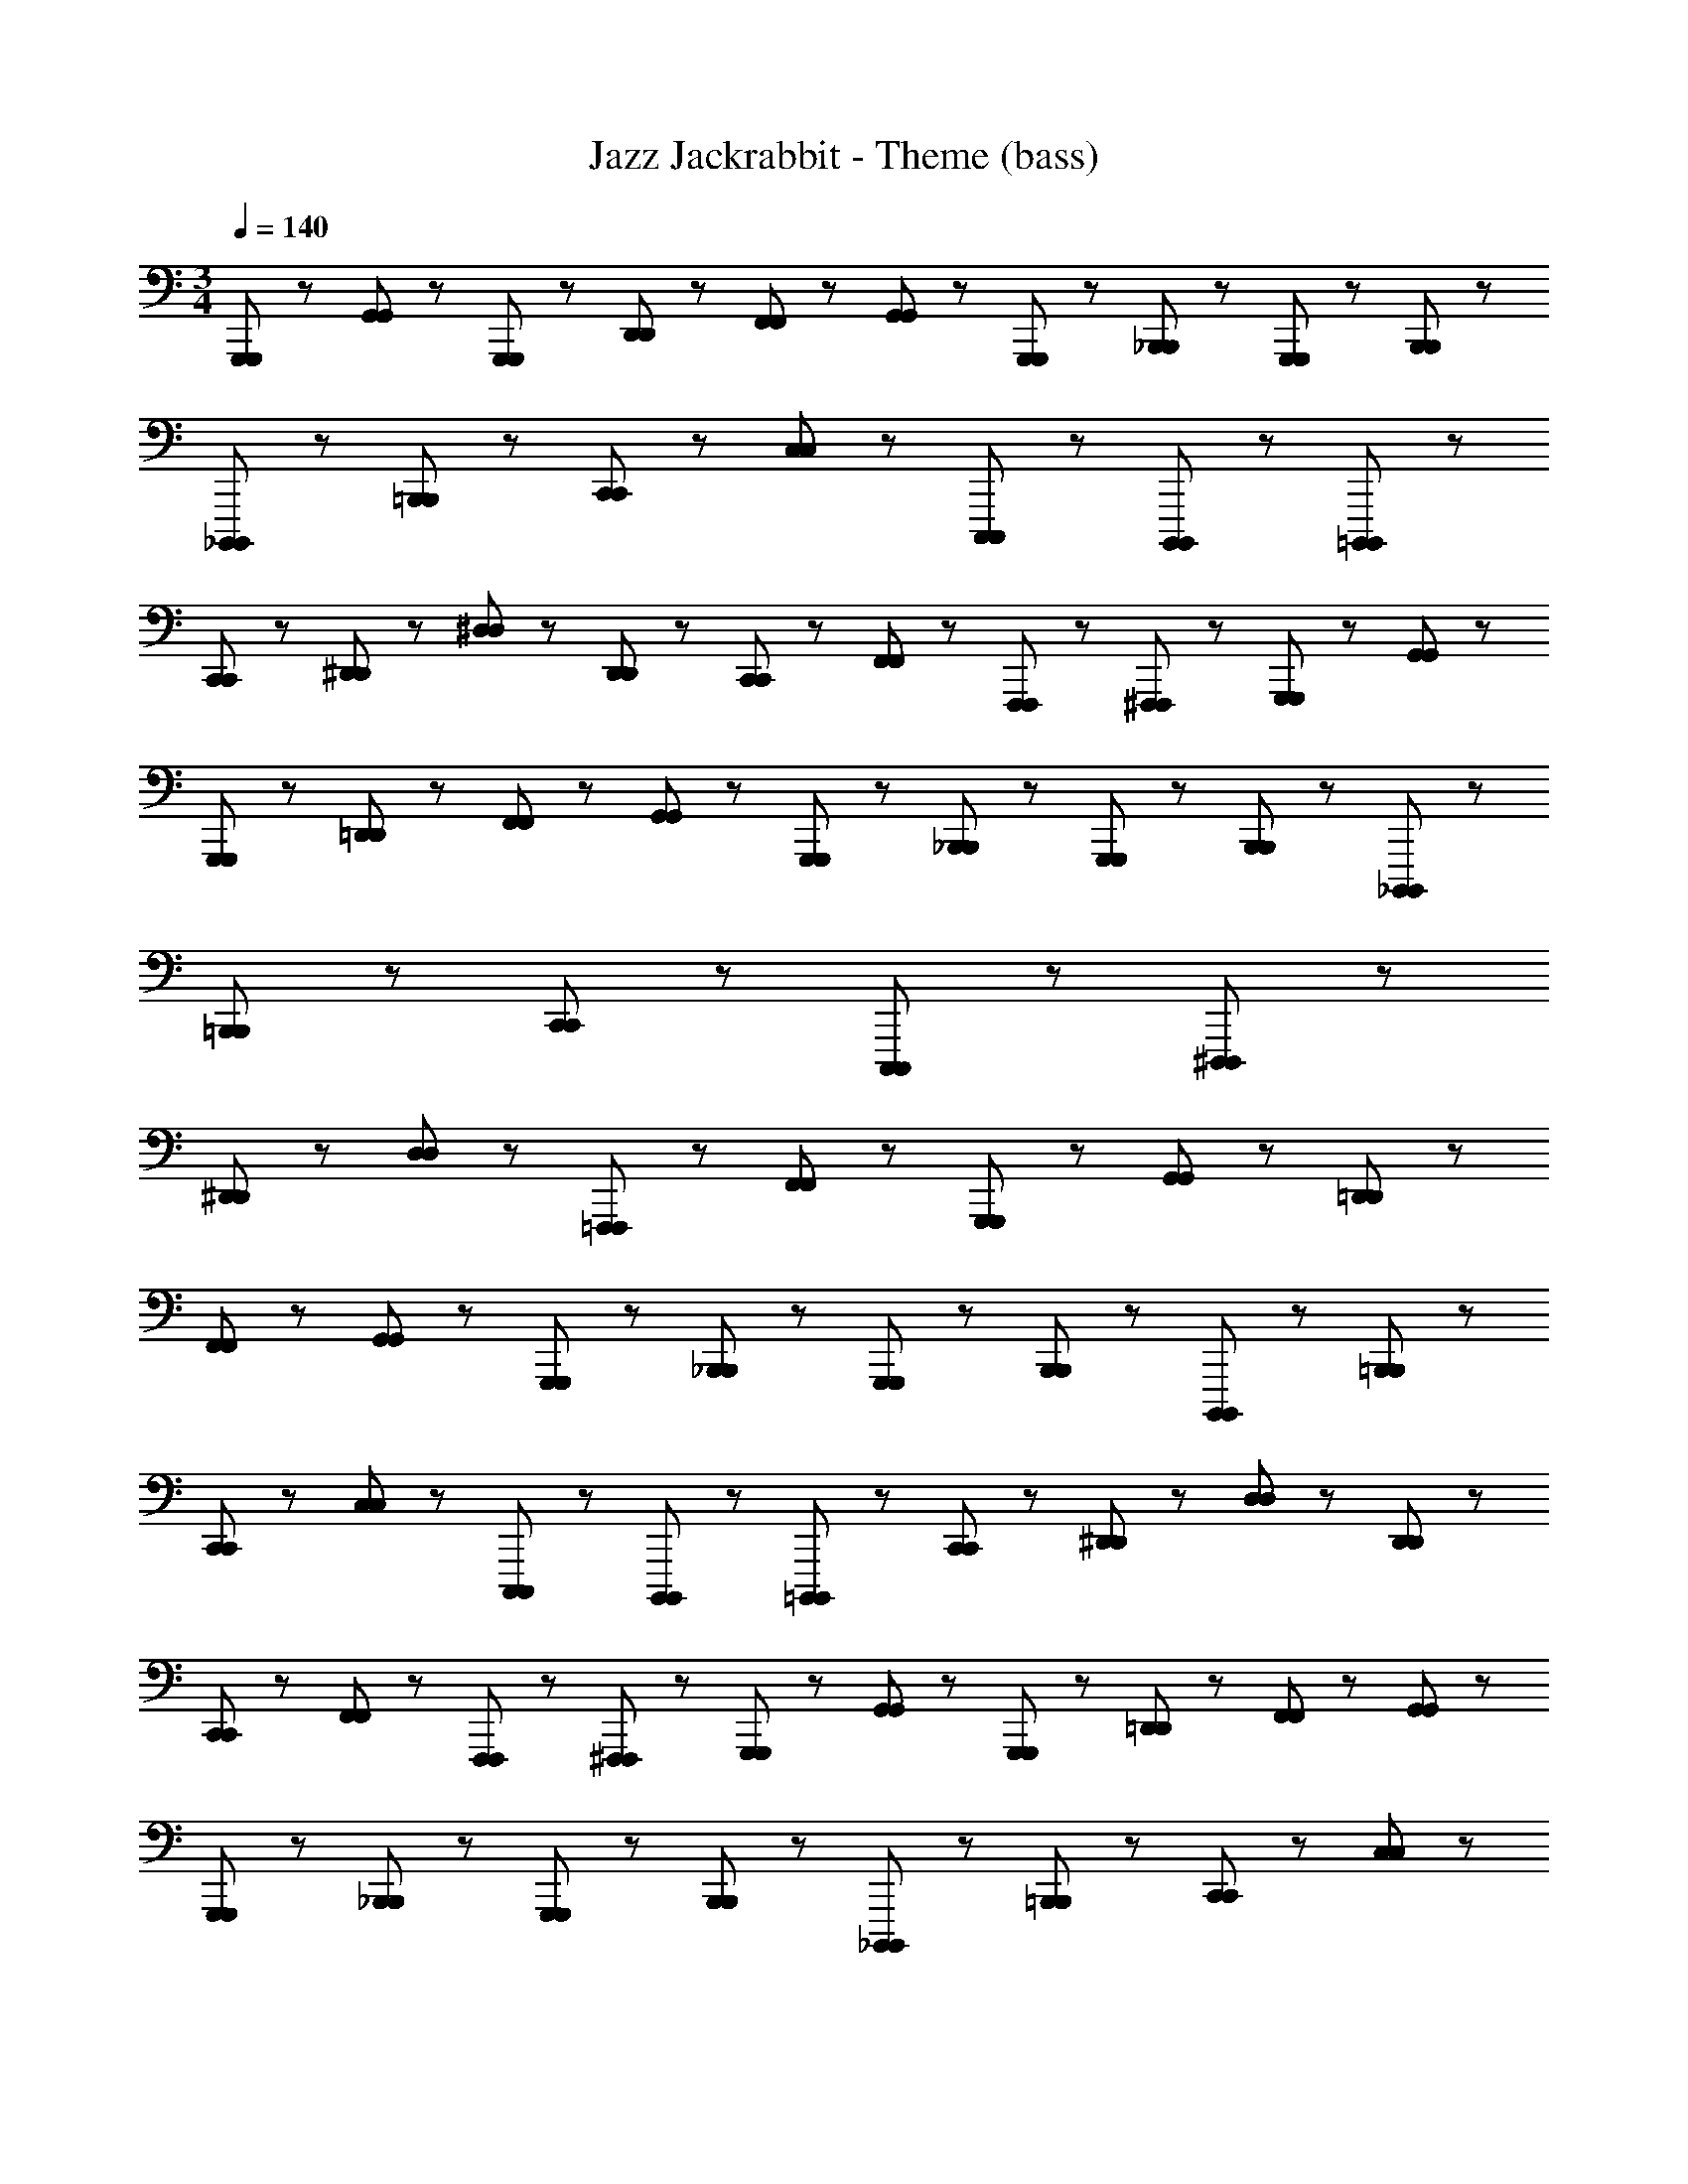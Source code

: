 X: 1
T: Jazz Jackrabbit - Theme (bass)
Z: ABC Generated by Starbound Composer
L: 1/8
M: 3/4
Q: 1/4=140
K: C
[G,,,47/48G,,,47/48] z/48 [G,,23/48G,,23/48] z/48 [G,,,47/48G,,,47/48] z/48 [D,,23/48D,,23/48] z/48 [F,,47/48F,,47/48] z/48 [G,,71/48G,,71/48] z/48 [G,,,23/48G,,,23/48] z/48 [_B,,,47/48B,,,47/48] z/48 [G,,,23/48G,,,23/48] z/48 [B,,,71/48B,,,71/48] z/48 
[_B,,,,71/48B,,,,71/48] z/48 [=B,,,71/48B,,,71/48] z/48 [C,,47/48C,,47/48] z/48 [C,23/48C,23/48] z/48 [C,,,71/48C,,,71/48] z/48 [B,,,,71/48B,,,,71/48] z/48 [=B,,,,47/48B,,,,47/48] z/48 
[C,,23/48C,,23/48] z/48 [^D,,47/48D,,47/48] z/48 [^D,23/48D,23/48] z/48 [D,,47/48D,,47/48] z/48 [C,,23/48C,,23/48] z/48 [F,,47/48F,,47/48] z/48 [F,,,23/48F,,,23/48] z49/48 [^F,,,23/48F,,,23/48] z/48 [G,,,47/48G,,,47/48] z/48 [G,,23/48G,,23/48] z/48 
[G,,,47/48G,,,47/48] z/48 [=D,,23/48D,,23/48] z/48 [F,,47/48F,,47/48] z/48 [G,,71/48G,,71/48] z/48 [G,,,23/48G,,,23/48] z/48 [_B,,,47/48B,,,47/48] z/48 [G,,,23/48G,,,23/48] z/48 [B,,,71/48B,,,71/48] z/48 [_B,,,,71/48B,,,,71/48] z/48 
[=B,,,71/48B,,,71/48] z/48 [C,,47/48C,,47/48] z/48 [C,,,95/48C,,,95/48] z145/48 [^D,,,47/48D,,,47/48] z/48 
[^D,,23/48D,,23/48] z49/48 [D,23/48D,23/48] z/48 [=F,,,47/48F,,,47/48] z/48 [F,,23/48F,,23/48] z73/48 [G,,,71/48G,,,71/48] z/48 [G,,47/48G,,47/48] z/48 [=D,,23/48D,,23/48] z/48 
[F,,47/48F,,47/48] z/48 [G,,71/48G,,71/48] z/48 [G,,,23/48G,,,23/48] z/48 [_B,,,47/48B,,,47/48] z/48 [G,,,23/48G,,,23/48] z/48 [B,,,71/48B,,,71/48] z/48 [B,,,,71/48B,,,,71/48] z/48 [=B,,,71/48B,,,71/48] z/48 
[C,,47/48C,,47/48] z/48 [C,23/48C,23/48] z/48 [C,,,71/48C,,,71/48] z/48 [B,,,,71/48B,,,,71/48] z/48 [=B,,,,47/48B,,,,47/48] z/48 [C,,23/48C,,23/48] z/48 [^D,,47/48D,,47/48] z/48 [D,23/48D,23/48] z/48 [D,,47/48D,,47/48] z/48 
[C,,23/48C,,23/48] z/48 [F,,47/48F,,47/48] z/48 [F,,,23/48F,,,23/48] z49/48 [^F,,,23/48F,,,23/48] z/48 [G,,,47/48G,,,47/48] z/48 [G,,23/48G,,23/48] z/48 [G,,,47/48G,,,47/48] z/48 [=D,,23/48D,,23/48] z/48 [F,,47/48F,,47/48] z/48 [G,,71/48G,,71/48] z/48 
[G,,,23/48G,,,23/48] z/48 [_B,,,47/48B,,,47/48] z/48 [G,,,23/48G,,,23/48] z/48 [B,,,71/48B,,,71/48] z/48 [_B,,,,71/48B,,,,71/48] z/48 [=B,,,71/48B,,,71/48] z/48 [C,,47/48C,,47/48] z/48 [C,23/48C,23/48] z/48 
[C,,,71/48C,,,71/48] z/48 [B,,,,71/48B,,,,71/48] z/48 [=B,,,,47/48B,,,,47/48] z/48 [C,,23/48C,,23/48] z/48 [^D,,47/48D,,47/48] z/48 [D,23/48D,23/48] z/48 [D,,47/48D,,47/48] z/48 [C,,23/48C,,23/48] z/48 [F,,47/48F,,47/48] z/48 
[=F,,,23/48F,,,23/48] z49/48 [^F,,,23/48F,,,23/48] z/48 [G,,,47/48G,,,47/48] z/48 [G,,23/48G,,23/48] z/48 [G,,,47/48G,,,47/48] z/48 [=D,,23/48D,,23/48] z/48 [F,,47/48F,,47/48] z/48 [G,,71/48G,,71/48] z/48 [G,,,23/48G,,,23/48] z/48 
[_B,,,47/48B,,,47/48] z/48 [G,,,23/48G,,,23/48] z/48 [B,,,71/48B,,,71/48] z/48 [_B,,,,71/48B,,,,71/48] z/48 [=B,,,71/48B,,,71/48] z/48 [C,,47/48C,,47/48] z/48 [C,23/48C,23/48] z/48 [C,,,71/48C,,,71/48] z/48 
[B,,,,71/48B,,,,71/48] z/48 [=B,,,,47/48B,,,,47/48] z/48 [C,,23/48C,,23/48] z/48 [^D,,47/48D,,47/48] z/48 [D,23/48D,23/48] z/48 [D,,47/48D,,47/48] z/48 [C,,23/48C,,23/48] z/48 [F,,47/48F,,47/48] z/48 [=F,,,23/48F,,,23/48] z49/48 
[^F,,,23/48F,,,23/48] z/48 [G,,,47/48G,,,47/48] z/48 [G,,23/48G,,23/48] z/48 [G,,,47/48G,,,47/48] z/48 [=D,,23/48D,,23/48] z/48 [F,,47/48F,,47/48] z/48 [G,,71/48G,,71/48] z/48 [G,,,23/48G,,,23/48] z/48 [_B,,,47/48B,,,47/48] z/48 [G,,,23/48G,,,23/48] z/48 
[B,,,71/48B,,,71/48] z/48 [_B,,,,71/48B,,,,71/48] z/48 [=B,,,71/48B,,,71/48] z/48 [C,,47/48C,,47/48] z/48 [C,23/48C,23/48] z/48 [C,,,71/48C,,,71/48] z/48 [B,,,,71/48B,,,,71/48] z/48 
[=B,,,,47/48B,,,,47/48] z/48 [C,,23/48C,,23/48] z/48 [^D,,47/48D,,47/48] z/48 [D,23/48D,23/48] z/48 [D,,47/48D,,47/48] z/48 [C,,23/48C,,23/48] z/48 [F,,47/48F,,47/48] z/48 [=F,,,23/48F,,,23/48] z/48 [C,,47/48C,,47/48] z/48 [C,23/48C,23/48] z/48 [F,,,47/48F,,,47/48] z/48 
[F,,47/48F,,47/48] z25/48 [=D,,23/48D,,23/48] z/48 [^D,,47/48D,,47/48] z/48 [=D,,23/48D,,23/48] z/48 [C,,47/48C,,47/48] z/48 [_B,,,23/48B,,,23/48] z/48 [^G,,,47/48G,,,47/48] z/48 [C,,23/48C,,23/48] z/48 [B,,,71/48B,,,71/48] z/48 
[F,,,71/48F,,,71/48] z/48 [=G,,,71/48G,,,71/48] z/48 [^G,,,47/48G,,,47/48] z/48 [D,,,23/48D,,,23/48] z/48 [C,,47/48C,,47/48] z/48 [B,,,71/48B,,,71/48] z/48 [B,,,23/48B,,,23/48] z/48 [F,,,47/48F,,,47/48] z/48 
[=G,,,23/48G,,,23/48] z/48 [^G,,,47/48G,,,47/48] z/48 [G,,,23/48G,,,23/48] z/48 [D,,,47/48D,,,47/48] z/48 [G,,,23/48G,,,23/48] z/48 [B,,,47/48B,,,47/48] z/48 [B,,,23/48B,,,23/48] z/48 [C,,47/48C,,47/48] z/48 [B,,,23/48B,,,23/48] z/48 [F,,,47/48F,,,47/48] z/48 [F,,47/48F,,47/48] z25/48 
[D,,23/48D,,23/48] z/48 [^D,,47/48D,,47/48] z/48 [=D,,23/48D,,23/48] z/48 [C,,47/48C,,47/48] z/48 [B,,,23/48B,,,23/48] z/48 [G,,,47/48G,,,47/48] z/48 [C,,23/48C,,23/48] z/48 [B,,,71/48B,,,71/48] z/48 [F,,,71/48F,,,71/48] z/48 
[=G,,,71/48G,,,71/48] z/48 [^G,,,47/48G,,,47/48] z/48 [D,,,23/48D,,,23/48] z/48 [C,,47/48C,,47/48] z/48 [B,,,71/48B,,,71/48] z/48 [B,,,23/48B,,,23/48] z/48 [F,,,47/48F,,,47/48] z/48 [=G,,,23/48G,,,23/48] z/48 [^G,,,47/48G,,,47/48] z/48 
[G,,,23/48G,,,23/48] z/48 [D,,,47/48D,,,47/48] z/48 [G,,,23/48G,,,23/48] z/48 [B,,,47/48B,,,47/48] z/48 [B,,,23/48B,,,23/48] z/48 [C,,47/48C,,47/48] z/48 [B,,,23/48B,,,23/48] z/48 [=G,,,47/48G,,,47/48] z/48 [G,,23/48G,,23/48] z/48 [G,,,47/48G,,,47/48] z/48 [D,,23/48D,,23/48] z/48 
[F,,47/48F,,47/48] z/48 [G,,71/48G,,71/48] z/48 [G,,,23/48G,,,23/48] z/48 [B,,,47/48B,,,47/48] z/48 [G,,,23/48G,,,23/48] z/48 [B,,,71/48B,,,71/48] z/48 [_B,,,,71/48B,,,,71/48] z/48 [=B,,,71/48B,,,71/48] z/48 
[C,,47/48C,,47/48] z/48 [C,23/48C,23/48] z/48 [C,,,71/48C,,,71/48] z/48 [B,,,,71/48B,,,,71/48] z/48 [=B,,,,47/48B,,,,47/48] z/48 [C,,23/48C,,23/48] z/48 [^D,,47/48D,,47/48] z/48 [D,23/48D,23/48] z/48 [D,,47/48D,,47/48] z/48 
[C,,23/48C,,23/48] z/48 [F,,47/48F,,47/48] z/48 [F,,,23/48F,,,23/48] z49/48 [^F,,,23/48F,,,23/48] z/48 [G,,,71/48G,,,71/48] z/48 [G,,47/48G,,47/48] z/48 [=D,,23/48D,,23/48] z/48 [F,,47/48F,,47/48] z/48 [G,,71/48G,,71/48] z/48 
[G,,,23/48G,,,23/48] z/48 [_B,,,71/48B,,,71/48] z/48 [_B,,47/48B,,47/48] z/48 [A,,,23/48A,,,23/48] z/48 [=B,,,71/48B,,,71/48] z/48 [=B,,71/48B,,71/48] z/48 [C,,47/48C,,47/48] z/48 [C,23/48C,23/48] z/48 
[C,,,71/48C,,,71/48] z/48 [_B,,,,71/48B,,,,71/48] z/48 [=B,,,,47/48B,,,,47/48] z/48 [C,,23/48C,,23/48] z/48 [^D,,47/48D,,47/48] z/48 [D,23/48D,23/48] z/48 [D,,47/48D,,47/48] z/48 [C,,23/48C,,23/48] z/48 [F,,47/48F,,47/48] z/48 
[=F,,,23/48F,,,23/48] z49/48 [^F,,,23/48F,,,23/48] z/48 [G,,,95/48G,,,95/48] z2209/48 
[G,,,71/48G,,,71/48] z/48 [G,,47/48G,,47/48] z/48 [=D,,23/48D,,23/48] z/48 [F,,47/48F,,47/48] z/48 [G,,71/48G,,71/48] z/48 [G,,,23/48G,,,23/48] z/48 [_B,,,47/48B,,,47/48] z/48 [G,,,23/48G,,,23/48] z/48 [B,,,71/48B,,,71/48] z/48 
[_B,,,,71/48B,,,,71/48] z/48 [=B,,,71/48B,,,71/48] z/48 [C,,47/48C,,47/48] z/48 [C,23/48C,23/48] z/48 [C,,,71/48C,,,71/48] z/48 [B,,,,71/48B,,,,71/48] z/48 [=B,,,,47/48B,,,,47/48] z/48 
[C,,23/48C,,23/48] z/48 [^D,,47/48D,,47/48] z/48 [D,23/48D,23/48] z/48 [D,,47/48D,,47/48] z/48 [C,,23/48C,,23/48] z/48 [F,,47/48F,,47/48] z/48 [=F,,,23/48F,,,23/48] z49/48 [^F,,,23/48F,,,23/48] z/48 [G,,,47/48G,,,47/48] z/48 [G,,23/48G,,23/48] z/48 
[G,,,47/48G,,,47/48] z/48 [=D,,23/48D,,23/48] z/48 [F,,47/48F,,47/48] z/48 [G,,71/48G,,71/48] z/48 [G,,,23/48G,,,23/48] z/48 [_B,,,47/48B,,,47/48] z/48 [G,,,23/48G,,,23/48] z/48 [B,,,71/48B,,,71/48] z/48 [_B,,,,71/48B,,,,71/48] z/48 
[=B,,,71/48B,,,71/48] z/48 [C,,47/48C,,47/48] z/48 [C,23/48C,23/48] z/48 [C,,,71/48C,,,71/48] z/48 [B,,,,71/48B,,,,71/48] z/48 [=B,,,,47/48B,,,,47/48] z/48 [C,,23/48C,,23/48] z/48 [^D,,47/48D,,47/48] z/48 
[D,23/48D,23/48] z/48 [D,,47/48D,,47/48] z/48 [C,,23/48C,,23/48] z/48 [F,,47/48F,,47/48] z/48 [=F,,,23/48F,,,23/48] z49/48 [^F,,,23/48F,,,23/48] z/48 [G,,,47/48G,,,47/48] z/48 [G,,23/48G,,23/48] z/48 [G,,,47/48G,,,47/48] z/48 [=D,,23/48D,,23/48] z/48 
[F,,47/48F,,47/48] z/48 [G,,71/48G,,71/48] z/48 [G,,,23/48G,,,23/48] z/48 [_B,,,47/48B,,,47/48] z/48 [G,,,23/48G,,,23/48] z/48 [B,,,71/48B,,,71/48] z/48 [_B,,,,71/48B,,,,71/48] z/48 [=B,,,71/48B,,,71/48] z/48 
[C,,47/48C,,47/48] z/48 [C,23/48C,23/48] z/48 [C,,,71/48C,,,71/48] z/48 [B,,,,71/48B,,,,71/48] z/48 [=B,,,,47/48B,,,,47/48] z/48 [C,,23/48C,,23/48] z/48 [^D,,47/48D,,47/48] z/48 [D,23/48D,23/48] z/48 [D,,47/48D,,47/48] z/48 
[C,,23/48C,,23/48] z/48 [F,,47/48F,,47/48] z/48 [=F,,,23/48F,,,23/48] z49/48 [^F,,,23/48F,,,23/48] z/48 [G,,,47/48G,,,47/48] z/48 [G,,23/48G,,23/48] z/48 [G,,,47/48G,,,47/48] z/48 [=D,,23/48D,,23/48] z/48 [F,,47/48F,,47/48] z/48 [G,,71/48G,,71/48] z/48 
[G,,,23/48G,,,23/48] z/48 [_B,,,47/48B,,,47/48] z/48 [G,,,23/48G,,,23/48] z/48 [B,,,71/48B,,,71/48] z/48 [_B,,,,71/48B,,,,71/48] z/48 [=B,,,71/48B,,,71/48] z/48 [C,,47/48C,,47/48] z/48 [C,23/48C,23/48] z/48 
[C,,,71/48C,,,71/48] z/48 [B,,,,71/48B,,,,71/48] z/48 [=B,,,,47/48B,,,,47/48] z/48 [C,,23/48C,,23/48] z/48 [^D,,47/48D,,47/48] z/48 [D,23/48D,23/48] z/48 [D,,47/48D,,47/48] z/48 [C,,23/48C,,23/48] z/48 [F,,47/48F,,47/48] z/48 
[=F,,,23/48F,,,23/48] z49/48 [^F,,,23/48F,,,23/48] z/48 [G,,,47/48G,,,47/48] z/48 [G,,23/48G,,23/48] z/48 [G,,,47/48G,,,47/48] z/48 [=D,,23/48D,,23/48] z/48 [F,,47/48F,,47/48] z/48 [G,,71/48G,,71/48] z/48 [G,,,23/48G,,,23/48] z/48 
[_B,,,47/48B,,,47/48] z/48 [G,,,23/48G,,,23/48] z/48 [B,,,71/48B,,,71/48] z/48 [_B,,,,71/48B,,,,71/48] z/48 [=B,,,71/48B,,,71/48] z/48 [C,,47/48C,,47/48] z/48 [C,23/48C,23/48] z/48 [C,,,71/48C,,,71/48] z/48 
[B,,,,71/48B,,,,71/48] z/48 [=B,,,,47/48B,,,,47/48] z/48 [C,,23/48C,,23/48] z/48 [^D,,47/48D,,47/48] z/48 [D,23/48D,23/48] z/48 [D,,47/48D,,47/48] z/48 [C,,23/48C,,23/48] z/48 [F,,47/48F,,47/48] z/48 [=F,,,23/48F,,,23/48] z49/48 
[^F,,,23/48F,,,23/48] z/48 [G,,,47/48G,,,47/48] z/48 [G,,23/48G,,23/48] z/48 [G,,,47/48G,,,47/48] z/48 [=D,,23/48D,,23/48] z/48 [F,,47/48F,,47/48] z/48 [G,,71/48G,,71/48] z/48 [G,,,23/48G,,,23/48] z/48 [_B,,,47/48B,,,47/48] z/48 [G,,,23/48G,,,23/48] z/48 
[B,,,71/48B,,,71/48] z/48 [_B,,,,71/48B,,,,71/48] z/48 [=B,,,71/48B,,,71/48] z/48 [C,,47/48C,,47/48] z/48 [C,23/48C,23/48] z/48 [C,,,71/48C,,,71/48] z/48 [B,,,,71/48B,,,,71/48] z/48 
[=B,,,,47/48B,,,,47/48] z/48 [C,,23/48C,,23/48] z/48 [^D,,47/48D,,47/48] z/48 [D,23/48D,23/48] z/48 [D,,47/48D,,47/48] z/48 [C,,23/48C,,23/48] z/48 [F,,47/48F,,47/48] z/48 [=F,,,23/48F,,,23/48] z49/48 [^F,,,23/48F,,,23/48] z/48 [G,,,47/48G,,,47/48] z/48 
[G,,23/48G,,23/48] z/48 [G,,,47/48G,,,47/48] z/48 [=D,,23/48D,,23/48] z/48 [F,,47/48F,,47/48] z/48 [G,,71/48G,,71/48] z/48 [G,,,23/48G,,,23/48] z/48 [_B,,,47/48B,,,47/48] z/48 [G,,,23/48G,,,23/48] z/48 [B,,,71/48B,,,71/48] z/48 
[_B,,,,71/48B,,,,71/48] z/48 [=B,,,71/48B,,,71/48] z/48 [C,,47/48C,,47/48] z/48 [C,23/48C,23/48] z/48 [C,,,71/48C,,,71/48] z/48 [B,,,,71/48B,,,,71/48] z/48 [=B,,,,47/48B,,,,47/48] z/48 
[C,,23/48C,,23/48] z/48 [^D,,47/48D,,47/48] z/48 [D,23/48D,23/48] z/48 [D,,47/48D,,47/48] z/48 [C,,23/48C,,23/48] z/48 [F,,47/48F,,47/48] z/48 [=F,,,23/48F,,,23/48] z49/48 [^F,,,23/48F,,,23/48] z/48 [G,,,47/48G,,,47/48] z/48 [G,,23/48G,,23/48] z/48 
[G,,,47/48G,,,47/48] z/48 [=D,,23/48D,,23/48] z/48 [F,,47/48F,,47/48] z/48 [G,,71/48G,,71/48] z/48 [G,,,23/48G,,,23/48] z/48 [_B,,,47/48B,,,47/48] z/48 [G,,,23/48G,,,23/48] z/48 [B,,,71/48B,,,71/48] z/48 [_B,,,,71/48B,,,,71/48] z/48 
[=B,,,71/48B,,,71/48] z/48 [C,,47/48C,,47/48] z/48 [C,23/48C,23/48] z/48 [C,,,71/48C,,,71/48] z/48 [B,,,,71/48B,,,,71/48] z/48 [=B,,,,47/48B,,,,47/48] z/48 [C,,23/48C,,23/48] z/48 [^D,,47/48D,,47/48] z/48 
[D,23/48D,23/48] z/48 [D,,47/48D,,47/48] z/48 [C,,23/48C,,23/48] z/48 [F,,47/48F,,47/48] z/48 [=F,,,23/48F,,,23/48] z49/48 [^F,,,23/48F,,,23/48] z/48 [G,,,47/48G,,,47/48] z/48 [G,,71/48G,,71/48] z/48 [G,,,23/48G,,,23/48] z/48 
[D,,,71/48D,,,71/48] z/48 [=F,,,71/48F,,,71/48] z/48 [C,,71/48C,,71/48] z/48 [F,,,47/48F,,,47/48] z/48 [C,,23/48C,,23/48] z/48 [G,,47/48G,,47/48] z/48 [_B,,,71/48B,,,71/48] z/48 
[F,,,23/48F,,,23/48] z/48 [G,,,47/48G,,,47/48] z/48 [G,,71/48G,,71/48] z/48 [G,,,23/48G,,,23/48] z/48 [B,,,47/48B,,,47/48] z/48 [_B,,23/48B,,23/48] z/48 [_B,,,,47/48B,,,,47/48] z/48 [=B,,,,23/48B,,,,23/48] z/48 [C,,,71/48C,,,71/48] z/48 
[C,,47/48C,,47/48] z/48 [C,23/48C,23/48] z/48 [=D,,,71/48D,,,71/48] z/48 [F,,,47/48F,,,47/48] z/48 [F,,23/48F,,23/48] z/48 [G,,,47/48G,,,47/48] z/48 [G,,71/48G,,71/48] z/48 [G,,,23/48G,,,23/48] z/48 [^D,,,71/48D,,,71/48] z/48 
[F,,,71/48F,,,71/48] z/48 [C,,71/48C,,71/48] z/48 [F,,,47/48F,,,47/48] z/48 [C,,23/48C,,23/48] z/48 [G,,47/48G,,47/48] z/48 [B,,,71/48B,,,71/48] z/48 [F,,,23/48F,,,23/48] z/48 [C,,,95/48C,,,95/48] z481/48 
[G,,,47/48G,,,47/48] z/48 [G,,23/48G,,23/48] z/48 [G,,,47/48G,,,47/48] z/48 [=D,,23/48D,,23/48] z/48 [F,,47/48F,,47/48] z/48 [G,,71/48G,,71/48] z/48 [G,,,23/48G,,,23/48] z/48 [B,,,47/48B,,,47/48] z/48 [G,,,23/48G,,,23/48] z/48 [B,,,71/48B,,,71/48] z/48 
[_B,,,,71/48B,,,,71/48] z/48 [=B,,,71/48B,,,71/48] z/48 [C,,47/48C,,47/48] z/48 [C,23/48C,23/48] z/48 [C,,,71/48C,,,71/48] z/48 [B,,,,71/48B,,,,71/48] z/48 [=B,,,,47/48B,,,,47/48] z/48 
[C,,23/48C,,23/48] z/48 [^D,,47/48D,,47/48] z/48 [D,23/48D,23/48] z/48 [D,,47/48D,,47/48] z/48 [C,,23/48C,,23/48] z/48 [F,,47/48F,,47/48] z/48 [F,,,23/48F,,,23/48] z49/48 [^F,,,23/48F,,,23/48] z/48 [G,,,47/48G,,,47/48] z/48 [G,,23/48G,,23/48] z/48 
[G,,,47/48G,,,47/48] z/48 [=D,,23/48D,,23/48] z/48 [F,,47/48F,,47/48] z/48 [G,,71/48G,,71/48] z/48 [G,,,23/48G,,,23/48] z/48 [_B,,,47/48B,,,47/48] z/48 [G,,,23/48G,,,23/48] z/48 [B,,,71/48B,,,71/48] z/48 [_B,,,,71/48B,,,,71/48] z/48 
[=B,,,71/48B,,,71/48] z/48 [C,,47/48C,,47/48] z/48 [C,,,95/48C,,,95/48] z145/48 [D,,,47/48D,,,47/48] z/48 
[^D,,23/48D,,23/48] z49/48 [D,23/48D,23/48] z/48 [=F,,,47/48F,,,47/48] z/48 [F,,23/48F,,23/48] z73/48 [G,,,71/48G,,,71/48] z/48 [G,,47/48G,,47/48] z/48 [=D,,23/48D,,23/48] z/48 
[F,,47/48F,,47/48] z/48 [G,,71/48G,,71/48] z/48 [G,,,23/48G,,,23/48] z/48 [_B,,,47/48B,,,47/48] z/48 [G,,,23/48G,,,23/48] z/48 [B,,,71/48B,,,71/48] z/48 [B,,,,71/48B,,,,71/48] z/48 [=B,,,71/48B,,,71/48] z/48 
[C,,47/48C,,47/48] z/48 [C,23/48C,23/48] z/48 [C,,,71/48C,,,71/48] z/48 [B,,,,71/48B,,,,71/48] z/48 [=B,,,,47/48B,,,,47/48] z/48 [C,,23/48C,,23/48] z/48 [^D,,47/48D,,47/48] z/48 [D,23/48D,23/48] z/48 [D,,47/48D,,47/48] z/48 
[C,,23/48C,,23/48] z/48 [F,,47/48F,,47/48] z/48 [F,,,23/48F,,,23/48] z49/48 [^F,,,23/48F,,,23/48] z/48 [G,,,47/48G,,,47/48] z/48 [G,,23/48G,,23/48] z/48 [G,,,47/48G,,,47/48] z/48 [=D,,23/48D,,23/48] z/48 [F,,47/48F,,47/48] z/48 [G,,71/48G,,71/48] z/48 
[G,,,23/48G,,,23/48] z/48 [_B,,,47/48B,,,47/48] z/48 [G,,,23/48G,,,23/48] z/48 [B,,,71/48B,,,71/48] z/48 [_B,,,,71/48B,,,,71/48] z/48 [=B,,,71/48B,,,71/48] z/48 [C,,47/48C,,47/48] z/48 [C,23/48C,23/48] z/48 
[C,,,71/48C,,,71/48] z/48 [B,,,,71/48B,,,,71/48] z/48 [=B,,,,47/48B,,,,47/48] z/48 [C,,23/48C,,23/48] z/48 [^D,,47/48D,,47/48] z/48 [D,23/48D,23/48] z/48 [D,,47/48D,,47/48] z/48 [C,,23/48C,,23/48] z/48 [F,,47/48F,,47/48] z/48 
[=F,,,23/48F,,,23/48] z49/48 [^F,,,23/48F,,,23/48] z/48 [G,,,47/48G,,,47/48] z/48 [G,,23/48G,,23/48] z/48 [G,,,47/48G,,,47/48] z/48 [=D,,23/48D,,23/48] z/48 [F,,47/48F,,47/48] z/48 [G,,71/48G,,71/48] z/48 [G,,,23/48G,,,23/48] z/48 
[_B,,,47/48B,,,47/48] z/48 [G,,,23/48G,,,23/48] z/48 [B,,,71/48B,,,71/48] z/48 [_B,,,,71/48B,,,,71/48] z/48 [=B,,,71/48B,,,71/48] z/48 [C,,47/48C,,47/48] z/48 [C,23/48C,23/48] z/48 [C,,,71/48C,,,71/48] z/48 
[B,,,,71/48B,,,,71/48] z/48 [=B,,,,47/48B,,,,47/48] z/48 [C,,23/48C,,23/48] z/48 [^D,,47/48D,,47/48] z/48 [D,23/48D,23/48] z/48 [D,,47/48D,,47/48] z/48 [C,,23/48C,,23/48] z/48 [F,,47/48F,,47/48] z/48 [=F,,,23/48F,,,23/48] z49/48 
[^F,,,23/48F,,,23/48] z/48 [G,,,47/48G,,,47/48] z/48 [G,,23/48G,,23/48] z/48 [G,,,47/48G,,,47/48] z/48 [=D,,23/48D,,23/48] z/48 [F,,47/48F,,47/48] z/48 [G,,71/48G,,71/48] z/48 [G,,,23/48G,,,23/48] z/48 [_B,,,47/48B,,,47/48] z/48 [G,,,23/48G,,,23/48] z/48 
[B,,,71/48B,,,71/48] z/48 [_B,,,,71/48B,,,,71/48] z/48 [=B,,,71/48B,,,71/48] z/48 [C,,47/48C,,47/48] z/48 [C,23/48C,23/48] z/48 [C,,,71/48C,,,71/48] z/48 [B,,,,71/48B,,,,71/48] z/48 
[=B,,,,47/48B,,,,47/48] z/48 [C,,23/48C,,23/48] z/48 [^D,,47/48D,,47/48] z/48 [D,23/48D,23/48] z/48 [D,,47/48D,,47/48] z/48 [C,,23/48C,,23/48] z/48 [F,,47/48F,,47/48] z/48 [=F,,,23/48F,,,23/48] z/48 [C,,47/48C,,47/48] z/48 [C,23/48C,23/48] z/48 [F,,,47/48F,,,47/48] z/48 
[F,,47/48F,,47/48] z25/48 [=D,,23/48D,,23/48] z/48 [^D,,47/48D,,47/48] z/48 [=D,,23/48D,,23/48] z/48 [C,,47/48C,,47/48] z/48 [_B,,,23/48B,,,23/48] z/48 [^G,,,47/48G,,,47/48] z/48 [C,,23/48C,,23/48] z/48 [B,,,71/48B,,,71/48] z/48 
[F,,,71/48F,,,71/48] z/48 [=G,,,71/48G,,,71/48] z/48 [^G,,,47/48G,,,47/48] z/48 [D,,,23/48D,,,23/48] z/48 [C,,47/48C,,47/48] z/48 [B,,,71/48B,,,71/48] z/48 [B,,,23/48B,,,23/48] z/48 [F,,,47/48F,,,47/48] z/48 
[=G,,,23/48G,,,23/48] z/48 [^G,,,47/48G,,,47/48] z/48 [G,,,23/48G,,,23/48] z/48 [D,,,47/48D,,,47/48] z/48 [G,,,23/48G,,,23/48] z/48 [B,,,47/48B,,,47/48] z/48 [B,,,23/48B,,,23/48] z/48 [C,,47/48C,,47/48] z/48 [B,,,23/48B,,,23/48] z/48 [F,,,47/48F,,,47/48] z/48 [F,,47/48F,,47/48] z25/48 
[D,,23/48D,,23/48] z/48 [^D,,47/48D,,47/48] z/48 [=D,,23/48D,,23/48] z/48 [C,,47/48C,,47/48] z/48 [B,,,23/48B,,,23/48] z/48 [G,,,47/48G,,,47/48] z/48 [C,,23/48C,,23/48] z/48 [B,,,71/48B,,,71/48] z/48 [F,,,71/48F,,,71/48] z/48 
[=G,,,71/48G,,,71/48] z/48 [^G,,,47/48G,,,47/48] z/48 [D,,,23/48D,,,23/48] z/48 [C,,47/48C,,47/48] z/48 [B,,,71/48B,,,71/48] z/48 [B,,,23/48B,,,23/48] z/48 [F,,,47/48F,,,47/48] z/48 [=G,,,23/48G,,,23/48] z/48 [^G,,,47/48G,,,47/48] z/48 
[G,,,23/48G,,,23/48] z/48 [D,,,47/48D,,,47/48] z/48 [G,,,23/48G,,,23/48] z/48 [B,,,47/48B,,,47/48] z/48 [B,,,23/48B,,,23/48] z/48 [C,,47/48C,,47/48] z/48 [B,,,23/48B,,,23/48] z/48 [=G,,,47/48G,,,47/48] z/48 [G,,23/48G,,23/48] z/48 [G,,,47/48G,,,47/48] z/48 [D,,23/48D,,23/48] z/48 
[F,,47/48F,,47/48] z/48 [G,,71/48G,,71/48] z/48 [G,,,23/48G,,,23/48] z/48 [B,,,47/48B,,,47/48] z/48 [G,,,23/48G,,,23/48] z/48 [B,,,71/48B,,,71/48] z/48 [_B,,,,71/48B,,,,71/48] z/48 [=B,,,71/48B,,,71/48] z/48 
[C,,47/48C,,47/48] z/48 [C,23/48C,23/48] z/48 [C,,,71/48C,,,71/48] z/48 [B,,,,71/48B,,,,71/48] z/48 [=B,,,,47/48B,,,,47/48] z/48 [C,,23/48C,,23/48] z/48 [^D,,47/48D,,47/48] z/48 [D,23/48D,23/48] z/48 [D,,47/48D,,47/48] z/48 
[C,,23/48C,,23/48] z/48 [F,,47/48F,,47/48] z/48 [F,,,23/48F,,,23/48] z49/48 [^F,,,23/48F,,,23/48] z/48 [G,,,71/48G,,,71/48] z/48 [G,,47/48G,,47/48] z/48 [=D,,23/48D,,23/48] z/48 [F,,47/48F,,47/48] z/48 [G,,71/48G,,71/48] z/48 
[G,,,23/48G,,,23/48] z/48 [_B,,,71/48B,,,71/48] z/48 [B,,47/48B,,47/48] z/48 [A,,,23/48A,,,23/48] z/48 [=B,,,71/48B,,,71/48] z/48 [=B,,71/48B,,71/48] z/48 [C,,47/48C,,47/48] z/48 [C,23/48C,23/48] z/48 
[C,,,71/48C,,,71/48] z/48 [_B,,,,71/48B,,,,71/48] z/48 [=B,,,,47/48B,,,,47/48] z/48 [C,,23/48C,,23/48] z/48 [^D,,47/48D,,47/48] z/48 [D,23/48D,23/48] z/48 [D,,47/48D,,47/48] z/48 [C,,23/48C,,23/48] z/48 [F,,47/48F,,47/48] z/48 
[=F,,,23/48F,,,23/48] z49/48 [^F,,,23/48F,,,23/48] z/48 [G,,,95/48G,,,95/48] z2209/48 
[G,,,71/48G,,,71/48] z/48 [G,,47/48G,,47/48] z/48 [=D,,23/48D,,23/48] z/48 [F,,47/48F,,47/48] z/48 [G,,71/48G,,71/48] z/48 [G,,,23/48G,,,23/48] z/48 [_B,,,47/48B,,,47/48] z/48 [G,,,23/48G,,,23/48] z/48 [B,,,71/48B,,,71/48] z/48 
[_B,,,,71/48B,,,,71/48] z/48 [=B,,,71/48B,,,71/48] z/48 [C,,47/48C,,47/48] z/48 [C,23/48C,23/48] z/48 [C,,,71/48C,,,71/48] z/48 [B,,,,71/48B,,,,71/48] z/48 [=B,,,,47/48B,,,,47/48] z/48 
[C,,23/48C,,23/48] z/48 [^D,,47/48D,,47/48] z/48 [D,23/48D,23/48] z/48 [D,,47/48D,,47/48] z/48 [C,,23/48C,,23/48] z/48 [F,,47/48F,,47/48] z/48 [=F,,,23/48F,,,23/48] z49/48 [^F,,,23/48F,,,23/48] z/48 [G,,,47/48G,,,47/48] z/48 [G,,23/48G,,23/48] z/48 
[G,,,47/48G,,,47/48] z/48 [=D,,23/48D,,23/48] z/48 [F,,47/48F,,47/48] z/48 [G,,71/48G,,71/48] z/48 [G,,,23/48G,,,23/48] z/48 [_B,,,47/48B,,,47/48] z/48 [G,,,23/48G,,,23/48] z/48 [B,,,71/48B,,,71/48] z/48 [_B,,,,71/48B,,,,71/48] z/48 
[=B,,,71/48B,,,71/48] z/48 [C,,47/48C,,47/48] z/48 [C,23/48C,23/48] z/48 [C,,,71/48C,,,71/48] z/48 [B,,,,71/48B,,,,71/48] z/48 [=B,,,,47/48B,,,,47/48] z/48 [C,,23/48C,,23/48] z/48 [^D,,47/48D,,47/48] z/48 
[D,23/48D,23/48] z/48 [D,,47/48D,,47/48] z/48 [C,,23/48C,,23/48] z/48 [F,,47/48F,,47/48] z/48 [=F,,,23/48F,,,23/48] z49/48 [^F,,,23/48F,,,23/48] z/48 [G,,,47/48G,,,47/48] z/48 [G,,23/48G,,23/48] z/48 [G,,,47/48G,,,47/48] z/48 [=D,,23/48D,,23/48] z/48 
[F,,47/48F,,47/48] z/48 [G,,71/48G,,71/48] z/48 [G,,,23/48G,,,23/48] z/48 [_B,,,47/48B,,,47/48] z/48 [G,,,23/48G,,,23/48] z/48 [B,,,71/48B,,,71/48] z/48 [_B,,,,71/48B,,,,71/48] z/48 [=B,,,71/48B,,,71/48] z/48 
[C,,47/48C,,47/48] z/48 [C,23/48C,23/48] z/48 [C,,,71/48C,,,71/48] z/48 [B,,,,71/48B,,,,71/48] z/48 [=B,,,,47/48B,,,,47/48] z/48 [C,,23/48C,,23/48] z/48 [^D,,47/48D,,47/48] z/48 [D,23/48D,23/48] z/48 [D,,47/48D,,47/48] z/48 
[C,,23/48C,,23/48] z/48 [F,,47/48F,,47/48] z/48 [=F,,,23/48F,,,23/48] z49/48 [^F,,,23/48F,,,23/48] z/48 [G,,,47/48G,,,47/48] z/48 [G,,23/48G,,23/48] z/48 [G,,,47/48G,,,47/48] z/48 [=D,,23/48D,,23/48] z/48 [F,,47/48F,,47/48] z/48 [G,,71/48G,,71/48] z/48 
[G,,,23/48G,,,23/48] z/48 [_B,,,47/48B,,,47/48] z/48 [G,,,23/48G,,,23/48] z/48 [B,,,71/48B,,,71/48] z/48 [_B,,,,71/48B,,,,71/48] z/48 [=B,,,71/48B,,,71/48] z/48 [C,,47/48C,,47/48] z/48 [C,23/48C,23/48] z/48 
[C,,,71/48C,,,71/48] z/48 [B,,,,71/48B,,,,71/48] z/48 [=B,,,,47/48B,,,,47/48] z/48 [C,,23/48C,,23/48] z/48 [^D,,47/48D,,47/48] z/48 [D,23/48D,23/48] z/48 [D,,47/48D,,47/48] z/48 [C,,23/48C,,23/48] z/48 [F,,47/48F,,47/48] z/48 
[=F,,,23/48F,,,23/48] z49/48 [^F,,,23/48F,,,23/48] z/48 [G,,,47/48G,,,47/48] z/48 [G,,23/48G,,23/48] z/48 [G,,,47/48G,,,47/48] z/48 [=D,,23/48D,,23/48] z/48 [F,,47/48F,,47/48] z/48 [G,,71/48G,,71/48] z/48 [G,,,23/48G,,,23/48] z/48 
[_B,,,47/48B,,,47/48] z/48 [G,,,23/48G,,,23/48] z/48 [B,,,71/48B,,,71/48] z/48 [_B,,,,71/48B,,,,71/48] z/48 [=B,,,71/48B,,,71/48] z/48 [C,,47/48C,,47/48] z/48 [C,23/48C,23/48] z/48 [C,,,71/48C,,,71/48] z/48 
[B,,,,71/48B,,,,71/48] z/48 [=B,,,,47/48B,,,,47/48] z/48 [C,,23/48C,,23/48] z/48 [^D,,47/48D,,47/48] z/48 [D,23/48D,23/48] z/48 [D,,47/48D,,47/48] z/48 [C,,23/48C,,23/48] z/48 [F,,47/48F,,47/48] z/48 [=F,,,23/48F,,,23/48] z49/48 
[^F,,,23/48F,,,23/48] z/48 [G,,,47/48G,,,47/48] z/48 [G,,23/48G,,23/48] z/48 [G,,,47/48G,,,47/48] z/48 [=D,,23/48D,,23/48] z/48 [F,,47/48F,,47/48] z/48 [G,,71/48G,,71/48] z/48 [G,,,23/48G,,,23/48] z/48 [_B,,,47/48B,,,47/48] z/48 [G,,,23/48G,,,23/48] z/48 
[B,,,71/48B,,,71/48] z/48 [_B,,,,71/48B,,,,71/48] z/48 [=B,,,71/48B,,,71/48] z/48 [C,,47/48C,,47/48] z/48 [C,23/48C,23/48] z/48 [C,,,71/48C,,,71/48] z/48 [B,,,,71/48B,,,,71/48] z/48 
[=B,,,,47/48B,,,,47/48] z/48 [C,,23/48C,,23/48] z/48 [^D,,47/48D,,47/48] z/48 [D,23/48D,23/48] z/48 [D,,47/48D,,47/48] z/48 [C,,23/48C,,23/48] z/48 [F,,47/48F,,47/48] z/48 [=F,,,23/48F,,,23/48] z49/48 [^F,,,23/48F,,,23/48] z/48 [G,,,47/48G,,,47/48] z/48 
[G,,23/48G,,23/48] z/48 [G,,,47/48G,,,47/48] z/48 [=D,,23/48D,,23/48] z/48 [F,,47/48F,,47/48] z/48 [G,,71/48G,,71/48] z/48 [G,,,23/48G,,,23/48] z/48 [_B,,,47/48B,,,47/48] z/48 [G,,,23/48G,,,23/48] z/48 [B,,,71/48B,,,71/48] z/48 
[_B,,,,71/48B,,,,71/48] z/48 [=B,,,71/48B,,,71/48] z/48 [C,,47/48C,,47/48] z/48 [C,23/48C,23/48] z/48 [C,,,71/48C,,,71/48] z/48 [B,,,,71/48B,,,,71/48] z/48 [=B,,,,47/48B,,,,47/48] z/48 
[C,,23/48C,,23/48] z/48 [^D,,47/48D,,47/48] z/48 [D,23/48D,23/48] z/48 [D,,47/48D,,47/48] z/48 [C,,23/48C,,23/48] z/48 [F,,47/48F,,47/48] z/48 [=F,,,23/48F,,,23/48] z49/48 [^F,,,23/48F,,,23/48] z/48 [G,,,47/48G,,,47/48] z/48 [G,,23/48G,,23/48] z/48 
[G,,,47/48G,,,47/48] z/48 [=D,,23/48D,,23/48] z/48 [F,,47/48F,,47/48] z/48 [G,,71/48G,,71/48] z/48 [G,,,23/48G,,,23/48] z/48 [_B,,,47/48B,,,47/48] z/48 [G,,,23/48G,,,23/48] z/48 [B,,,71/48B,,,71/48] z/48 [_B,,,,71/48B,,,,71/48] z/48 
[=B,,,71/48B,,,71/48] z/48 [C,,47/48C,,47/48] z/48 [C,23/48C,23/48] z/48 [C,,,71/48C,,,71/48] z/48 [B,,,,71/48B,,,,71/48] z/48 [=B,,,,47/48B,,,,47/48] z/48 [C,,23/48C,,23/48] z/48 [^D,,47/48D,,47/48] z/48 
[D,23/48D,23/48] z/48 [D,,47/48D,,47/48] z/48 [C,,23/48C,,23/48] z/48 [F,,47/48F,,47/48] z/48 [=F,,,23/48F,,,23/48] z49/48 [^F,,,23/48F,,,23/48] z/48 [G,,,47/48G,,,47/48] z/48 [G,,71/48G,,71/48] z/48 [G,,,23/48G,,,23/48] z/48 
[D,,,71/48D,,,71/48] z/48 [=F,,,71/48F,,,71/48] z/48 [C,,71/48C,,71/48] z/48 [F,,,47/48F,,,47/48] z/48 [C,,23/48C,,23/48] z/48 [G,,47/48G,,47/48] z/48 [_B,,,71/48B,,,71/48] z/48 
[F,,,23/48F,,,23/48] z/48 [G,,,47/48G,,,47/48] z/48 [G,,71/48G,,71/48] z/48 [G,,,23/48G,,,23/48] z/48 [B,,,47/48B,,,47/48] z/48 [_B,,23/48B,,23/48] z/48 [_B,,,,47/48B,,,,47/48] z/48 [=B,,,,23/48B,,,,23/48] z/48 [C,,,71/48C,,,71/48] z/48 
[C,,47/48C,,47/48] z/48 [C,23/48C,23/48] z/48 [=D,,,71/48D,,,71/48] z/48 [F,,,47/48F,,,47/48] z/48 [F,,23/48F,,23/48] z/48 [G,,,47/48G,,,47/48] z/48 [G,,71/48G,,71/48] z/48 [G,,,23/48G,,,23/48] z/48 [^D,,,71/48D,,,71/48] z/48 
[F,,,71/48F,,,71/48] z/48 [C,,71/48C,,71/48] z/48 [F,,,47/48F,,,47/48] z/48 [C,,23/48C,,23/48] z/48 [G,,47/48G,,47/48] z/48 [B,,,71/48B,,,71/48] z/48 [F,,,23/48F,,,23/48] z/48 [C,,,95/48C,,,95/48] z481/48 
[G,,,47/48G,,,47/48] z/48 [G,,23/48G,,23/48] z/48 [G,,,47/48G,,,47/48] z/48 [=D,,23/48D,,23/48] z/48 [F,,47/48F,,47/48] z/48 [G,,71/48G,,71/48] z/48 [G,,,23/48G,,,23/48] z/48 [B,,,47/48B,,,47/48] z/48 [G,,,23/48G,,,23/48] z/48 [B,,,71/48B,,,71/48] z/48 
[_B,,,,71/48B,,,,71/48] z/48 [=B,,,71/48B,,,71/48] z/48 [C,,47/48C,,47/48] z/48 [C,23/48C,23/48] z/48 [C,,,71/48C,,,71/48] z/48 [B,,,,71/48B,,,,71/48] z/48 [=B,,,,47/48B,,,,47/48] z/48 
[C,,23/48C,,23/48] z/48 [^D,,47/48D,,47/48] z/48 [D,23/48D,23/48] z/48 [D,,47/48D,,47/48] z/48 [C,,23/48C,,23/48] z/48 [F,,47/48F,,47/48] z/48 [F,,,23/48F,,,23/48] z49/48 [^F,,,23/48F,,,23/48] z/48 [G,,,47/48G,,,47/48] z/48 [G,,23/48G,,23/48] z/48 
[G,,,47/48G,,,47/48] z/48 [=D,,23/48D,,23/48] z/48 [F,,47/48F,,47/48] z/48 [G,,71/48G,,71/48] z/48 [G,,,23/48G,,,23/48] z/48 [_B,,,47/48B,,,47/48] z/48 [G,,,23/48G,,,23/48] z/48 [B,,,71/48B,,,71/48] z/48 [_B,,,,71/48B,,,,71/48] z/48 
[=B,,,71/48B,,,71/48] z/48 [C,,47/48C,,47/48] z/48 [C,,,95/48C,,,95/48] z145/48 [D,,,47/48D,,,47/48] z/48 
[^D,,23/48D,,23/48] z49/48 [D,23/48D,23/48] z/48 [=F,,,47/48F,,,47/48] z/48 [F,,23/48F,,23/48] z73/48 [G,,,71/48G,,,71/48] z/48 [G,,47/48G,,47/48] z/48 [=D,,23/48D,,23/48] z/48 
[F,,47/48F,,47/48] z/48 [G,,71/48G,,71/48] z/48 [G,,,23/48G,,,23/48] z/48 [_B,,,47/48B,,,47/48] z/48 [G,,,23/48G,,,23/48] z/48 [B,,,71/48B,,,71/48] z/48 [B,,,,71/48B,,,,71/48] z/48 [=B,,,71/48B,,,71/48] z/48 
[C,,47/48C,,47/48] z/48 [C,23/48C,23/48] z/48 [C,,,71/48C,,,71/48] z/48 [B,,,,71/48B,,,,71/48] z/48 [=B,,,,47/48B,,,,47/48] z/48 [C,,23/48C,,23/48] z/48 [^D,,47/48D,,47/48] z/48 [D,23/48D,23/48] z/48 [D,,47/48D,,47/48] z/48 
[C,,23/48C,,23/48] z/48 [F,,47/48F,,47/48] z/48 [F,,,23/48F,,,23/48] z49/48 [^F,,,23/48F,,,23/48] z/48 [G,,,47/48G,,,47/48] z/48 [G,,23/48G,,23/48] z/48 [G,,,47/48G,,,47/48] z/48 [=D,,23/48D,,23/48] z/48 [F,,47/48F,,47/48] z/48 [G,,71/48G,,71/48] z/48 
[G,,,23/48G,,,23/48] z/48 [_B,,,47/48B,,,47/48] z/48 [G,,,23/48G,,,23/48] z/48 [B,,,71/48B,,,71/48] z/48 [_B,,,,71/48B,,,,71/48] z/48 [=B,,,71/48B,,,71/48] z/48 [C,,47/48C,,47/48] z/48 [C,23/48C,23/48] z/48 
[C,,,71/48C,,,71/48] z/48 [B,,,,71/48B,,,,71/48] z/48 [=B,,,,47/48B,,,,47/48] z/48 [C,,23/48C,,23/48] z/48 [^D,,47/48D,,47/48] z/48 [D,23/48D,23/48] z/48 [D,,47/48D,,47/48] z/48 [C,,23/48C,,23/48] z/48 [F,,47/48F,,47/48] z/48 
[=F,,,23/48F,,,23/48] z49/48 [^F,,,23/48F,,,23/48] z/48 [G,,,47/48G,,,47/48] z/48 [G,,23/48G,,23/48] z/48 [G,,,47/48G,,,47/48] z/48 [=D,,23/48D,,23/48] z/48 [F,,47/48F,,47/48] z/48 [G,,71/48G,,71/48] z/48 [G,,,23/48G,,,23/48] z/48 
[_B,,,47/48B,,,47/48] z/48 [G,,,23/48G,,,23/48] z/48 [B,,,71/48B,,,71/48] z/48 [_B,,,,71/48B,,,,71/48] z/48 [=B,,,71/48B,,,71/48] z/48 [C,,47/48C,,47/48] z/48 [C,23/48C,23/48] z/48 [C,,,71/48C,,,71/48] z/48 
[B,,,,71/48B,,,,71/48] z/48 [=B,,,,47/48B,,,,47/48] z/48 [C,,23/48C,,23/48] z/48 [^D,,47/48D,,47/48] z/48 [D,23/48D,23/48] z/48 [D,,47/48D,,47/48] z/48 [C,,23/48C,,23/48] z/48 [F,,47/48F,,47/48] z/48 [=F,,,23/48F,,,23/48] z49/48 
[^F,,,23/48F,,,23/48] z/48 [G,,,47/48G,,,47/48] z/48 [G,,23/48G,,23/48] z/48 [G,,,47/48G,,,47/48] z/48 [=D,,23/48D,,23/48] z/48 [F,,47/48F,,47/48] z/48 [G,,71/48G,,71/48] z/48 [G,,,23/48G,,,23/48] z/48 [_B,,,47/48B,,,47/48] z/48 [G,,,23/48G,,,23/48] z/48 
[B,,,71/48B,,,71/48] z/48 [_B,,,,71/48B,,,,71/48] z/48 [=B,,,71/48B,,,71/48] z/48 [C,,47/48C,,47/48] z/48 [C,23/48C,23/48] z/48 [C,,,71/48C,,,71/48] z/48 [B,,,,71/48B,,,,71/48] z/48 
[=B,,,,47/48B,,,,47/48] z/48 [C,,23/48C,,23/48] z/48 [^D,,47/48D,,47/48] z/48 [D,23/48D,23/48] z/48 [D,,47/48D,,47/48] z/48 [C,,23/48C,,23/48] z/48 [F,,47/48F,,47/48] z/48 [=F,,,23/48F,,,23/48] z/48 [C,,47/48C,,47/48] z/48 [C,23/48C,23/48] z/48 [F,,,47/48F,,,47/48] z/48 
[F,,47/48F,,47/48] z25/48 [=D,,23/48D,,23/48] z/48 [^D,,47/48D,,47/48] z/48 [=D,,23/48D,,23/48] z/48 [C,,47/48C,,47/48] z/48 [_B,,,23/48B,,,23/48] z/48 [^G,,,47/48G,,,47/48] z/48 [C,,23/48C,,23/48] z/48 [B,,,71/48B,,,71/48] z/48 
[F,,,71/48F,,,71/48] z/48 [=G,,,71/48G,,,71/48] z/48 [^G,,,47/48G,,,47/48] z/48 [D,,,23/48D,,,23/48] z/48 [C,,47/48C,,47/48] z/48 [B,,,71/48B,,,71/48] z/48 [B,,,23/48B,,,23/48] z/48 [F,,,47/48F,,,47/48] z/48 
[=G,,,23/48G,,,23/48] z/48 [^G,,,47/48G,,,47/48] z/48 [G,,,23/48G,,,23/48] z/48 [D,,,47/48D,,,47/48] z/48 [G,,,23/48G,,,23/48] z/48 [B,,,47/48B,,,47/48] z/48 [B,,,23/48B,,,23/48] z/48 [C,,47/48C,,47/48] z/48 [B,,,23/48B,,,23/48] z/48 [F,,,47/48F,,,47/48] z/48 [F,,47/48F,,47/48] z25/48 
[D,,23/48D,,23/48] z/48 [^D,,47/48D,,47/48] z/48 [=D,,23/48D,,23/48] z/48 [C,,47/48C,,47/48] z/48 [B,,,23/48B,,,23/48] z/48 [G,,,47/48G,,,47/48] z/48 [C,,23/48C,,23/48] z/48 [B,,,71/48B,,,71/48] z/48 [F,,,71/48F,,,71/48] z/48 
[=G,,,71/48G,,,71/48] z/48 [^G,,,47/48G,,,47/48] z/48 [D,,,23/48D,,,23/48] z/48 [C,,47/48C,,47/48] z/48 [B,,,71/48B,,,71/48] z/48 [B,,,23/48B,,,23/48] z/48 [F,,,47/48F,,,47/48] z/48 [=G,,,23/48G,,,23/48] z/48 [^G,,,47/48G,,,47/48] z/48 
[G,,,23/48G,,,23/48] z/48 [D,,,47/48D,,,47/48] z/48 [G,,,23/48G,,,23/48] z/48 [B,,,47/48B,,,47/48] z/48 [B,,,23/48B,,,23/48] z/48 [C,,47/48C,,47/48] z/48 [B,,,23/48B,,,23/48] z/48 [=G,,,47/48G,,,47/48] z/48 [G,,23/48G,,23/48] z/48 [G,,,47/48G,,,47/48] z/48 [D,,23/48D,,23/48] z/48 
[F,,47/48F,,47/48] z/48 [G,,71/48G,,71/48] z/48 [G,,,23/48G,,,23/48] z/48 [B,,,47/48B,,,47/48] z/48 [G,,,23/48G,,,23/48] z/48 [B,,,71/48B,,,71/48] z/48 [_B,,,,71/48B,,,,71/48] z/48 [=B,,,71/48B,,,71/48] z/48 
[C,,47/48C,,47/48] z/48 [C,23/48C,23/48] z/48 [C,,,71/48C,,,71/48] z/48 [B,,,,71/48B,,,,71/48] z/48 [=B,,,,47/48B,,,,47/48] z/48 [C,,23/48C,,23/48] z/48 [^D,,47/48D,,47/48] z/48 [D,23/48D,23/48] z/48 [D,,47/48D,,47/48] z/48 
[C,,23/48C,,23/48] z/48 [F,,47/48F,,47/48] z/48 [F,,,23/48F,,,23/48] z49/48 [^F,,,23/48F,,,23/48] z/48 [G,,,71/48G,,,71/48] z/48 [G,,47/48G,,47/48] z/48 [=D,,23/48D,,23/48] z/48 [F,,47/48F,,47/48] z/48 [G,,71/48G,,71/48] z/48 
[G,,,23/48G,,,23/48] z/48 [_B,,,71/48B,,,71/48] z/48 [B,,47/48B,,47/48] z/48 [A,,,23/48A,,,23/48] z/48 [=B,,,71/48B,,,71/48] z/48 [=B,,71/48B,,71/48] z/48 [C,,47/48C,,47/48] z/48 [C,23/48C,23/48] z/48 
[C,,,71/48C,,,71/48] z/48 [_B,,,,71/48B,,,,71/48] z/48 [=B,,,,47/48B,,,,47/48] z/48 [C,,23/48C,,23/48] z/48 [^D,,47/48D,,47/48] z/48 [D,23/48D,23/48] z/48 [D,,47/48D,,47/48] z/48 [C,,23/48C,,23/48] z/48 [F,,47/48F,,47/48] z/48 
[=F,,,23/48F,,,23/48] z49/48 [^F,,,23/48F,,,23/48] z/48 [G,,,95/48G,,,95/48] z2209/48 
[G,,,71/48G,,,71/48] z/48 [G,,47/48G,,47/48] z/48 [=D,,23/48D,,23/48] z/48 [F,,47/48F,,47/48] z/48 [G,,71/48G,,71/48] z/48 [G,,,23/48G,,,23/48] z/48 [_B,,,47/48B,,,47/48] z/48 [G,,,23/48G,,,23/48] z/48 [B,,,71/48B,,,71/48] z/48 
[_B,,,,71/48B,,,,71/48] z/48 [=B,,,71/48B,,,71/48] z/48 [C,,47/48C,,47/48] z/48 [C,23/48C,23/48] z/48 [C,,,71/48C,,,71/48] z/48 [B,,,,71/48B,,,,71/48] z/48 [=B,,,,47/48B,,,,47/48] z/48 
[C,,23/48C,,23/48] z/48 [^D,,47/48D,,47/48] z/48 [D,23/48D,23/48] z/48 [D,,47/48D,,47/48] z/48 [C,,23/48C,,23/48] z/48 [F,,47/48F,,47/48] z/48 [=F,,,23/48F,,,23/48] z49/48 [^F,,,23/48F,,,23/48] z/48 [G,,,47/48G,,,47/48] z/48 [G,,23/48G,,23/48] z/48 
[G,,,47/48G,,,47/48] z/48 [=D,,23/48D,,23/48] z/48 [F,,47/48F,,47/48] z/48 [G,,71/48G,,71/48] z/48 [G,,,23/48G,,,23/48] z/48 [_B,,,47/48B,,,47/48] z/48 [G,,,23/48G,,,23/48] z/48 [B,,,71/48B,,,71/48] z/48 [_B,,,,71/48B,,,,71/48] z/48 
[=B,,,71/48B,,,71/48] z/48 [C,,47/48C,,47/48] z/48 [C,23/48C,23/48] z/48 [C,,,71/48C,,,71/48] z/48 [B,,,,71/48B,,,,71/48] z/48 [=B,,,,47/48B,,,,47/48] z/48 [C,,23/48C,,23/48] z/48 [^D,,47/48D,,47/48] z/48 
[D,23/48D,23/48] z/48 [D,,47/48D,,47/48] z/48 [C,,23/48C,,23/48] z/48 [F,,47/48F,,47/48] z/48 [=F,,,23/48F,,,23/48] z49/48 [^F,,,23/48F,,,23/48] z/48 [G,,,47/48G,,,47/48] z/48 [G,,23/48G,,23/48] z/48 [G,,,47/48G,,,47/48] z/48 [=D,,23/48D,,23/48] z/48 
[F,,47/48F,,47/48] z/48 [G,,71/48G,,71/48] z/48 [G,,,23/48G,,,23/48] z/48 [_B,,,47/48B,,,47/48] z/48 [G,,,23/48G,,,23/48] z/48 [B,,,71/48B,,,71/48] z/48 [_B,,,,71/48B,,,,71/48] z/48 [=B,,,71/48B,,,71/48] z/48 
[C,,47/48C,,47/48] z/48 [C,23/48C,23/48] z/48 [C,,,71/48C,,,71/48] z/48 [B,,,,71/48B,,,,71/48] z/48 [=B,,,,47/48B,,,,47/48] z/48 [C,,23/48C,,23/48] z/48 [^D,,47/48D,,47/48] z/48 [D,23/48D,23/48] z/48 [D,,47/48D,,47/48] z/48 
[C,,23/48C,,23/48] z/48 [F,,47/48F,,47/48] z/48 [=F,,,23/48F,,,23/48] z49/48 [^F,,,23/48F,,,23/48] z/48 [G,,,47/48G,,,47/48] z/48 [G,,23/48G,,23/48] z/48 [G,,,47/48G,,,47/48] z/48 [=D,,23/48D,,23/48] z/48 [F,,47/48F,,47/48] z/48 [G,,71/48G,,71/48] z/48 
[G,,,23/48G,,,23/48] z/48 [_B,,,47/48B,,,47/48] z/48 [G,,,23/48G,,,23/48] z/48 [B,,,71/48B,,,71/48] z/48 [_B,,,,71/48B,,,,71/48] z/48 [=B,,,71/48B,,,71/48] z/48 [C,,47/48C,,47/48] z/48 [C,23/48C,23/48] z/48 
[C,,,71/48C,,,71/48] z/48 [B,,,,71/48B,,,,71/48] z/48 [=B,,,,47/48B,,,,47/48] z/48 [C,,23/48C,,23/48] z/48 [^D,,47/48D,,47/48] z/48 [D,23/48D,23/48] z/48 [D,,47/48D,,47/48] z/48 [C,,23/48C,,23/48] z/48 [F,,47/48F,,47/48] z/48 
[=F,,,23/48F,,,23/48] z49/48 [^F,,,23/48F,,,23/48] z/48 [G,,,47/48G,,,47/48] z/48 [G,,23/48G,,23/48] z/48 [G,,,47/48G,,,47/48] z/48 [=D,,23/48D,,23/48] z/48 [F,,47/48F,,47/48] z/48 [G,,71/48G,,71/48] z/48 [G,,,23/48G,,,23/48] z/48 
[_B,,,47/48B,,,47/48] z/48 [G,,,23/48G,,,23/48] z/48 [B,,,71/48B,,,71/48] z/48 [_B,,,,71/48B,,,,71/48] z/48 [=B,,,71/48B,,,71/48] z/48 [C,,47/48C,,47/48] z/48 [C,23/48C,23/48] z/48 [C,,,71/48C,,,71/48] z/48 
[B,,,,71/48B,,,,71/48] z/48 [=B,,,,47/48B,,,,47/48] z/48 [C,,23/48C,,23/48] z/48 [^D,,47/48D,,47/48] z/48 [D,23/48D,23/48] z/48 [D,,47/48D,,47/48] z/48 [C,,23/48C,,23/48] z/48 [F,,47/48F,,47/48] z/48 [=F,,,23/48F,,,23/48] z49/48 
[^F,,,23/48F,,,23/48] z/48 [G,,,47/48G,,,47/48] z/48 [G,,23/48G,,23/48] z/48 [G,,,47/48G,,,47/48] z/48 [=D,,23/48D,,23/48] z/48 [F,,47/48F,,47/48] z/48 [G,,71/48G,,71/48] z/48 [G,,,23/48G,,,23/48] z/48 [_B,,,47/48B,,,47/48] z/48 [G,,,23/48G,,,23/48] z/48 
[B,,,71/48B,,,71/48] z/48 [_B,,,,71/48B,,,,71/48] z/48 [=B,,,71/48B,,,71/48] z/48 [C,,47/48C,,47/48] z/48 [C,23/48C,23/48] z/48 [C,,,71/48C,,,71/48] z/48 [B,,,,71/48B,,,,71/48] z/48 
[=B,,,,47/48B,,,,47/48] z/48 [C,,23/48C,,23/48] z/48 [^D,,47/48D,,47/48] z/48 [D,23/48D,23/48] z/48 [D,,47/48D,,47/48] z/48 [C,,23/48C,,23/48] z/48 [F,,47/48F,,47/48] z/48 [=F,,,23/48F,,,23/48] z49/48 [^F,,,23/48F,,,23/48] z/48 [G,,,47/48G,,,47/48] z/48 
[G,,23/48G,,23/48] z/48 [G,,,47/48G,,,47/48] z/48 [=D,,23/48D,,23/48] z/48 [F,,47/48F,,47/48] z/48 [G,,71/48G,,71/48] z/48 [G,,,23/48G,,,23/48] z/48 [_B,,,47/48B,,,47/48] z/48 [G,,,23/48G,,,23/48] z/48 [B,,,71/48B,,,71/48] z/48 
[_B,,,,71/48B,,,,71/48] z/48 [=B,,,71/48B,,,71/48] z/48 [C,,47/48C,,47/48] z/48 [C,23/48C,23/48] z/48 [C,,,71/48C,,,71/48] z/48 [B,,,,71/48B,,,,71/48] z/48 [=B,,,,47/48B,,,,47/48] z/48 
[C,,23/48C,,23/48] z/48 [^D,,47/48D,,47/48] z/48 [D,23/48D,23/48] z/48 [D,,47/48D,,47/48] z/48 [C,,23/48C,,23/48] z/48 [F,,47/48F,,47/48] z/48 [=F,,,23/48F,,,23/48] z49/48 [^F,,,23/48F,,,23/48] z/48 [G,,,47/48G,,,47/48] z/48 [G,,23/48G,,23/48] z/48 
[G,,,47/48G,,,47/48] z/48 [=D,,23/48D,,23/48] z/48 [F,,47/48F,,47/48] z/48 [G,,71/48G,,71/48] z/48 [G,,,23/48G,,,23/48] z/48 [_B,,,47/48B,,,47/48] z/48 [G,,,23/48G,,,23/48] z/48 [B,,,71/48B,,,71/48] z/48 [_B,,,,71/48B,,,,71/48] z/48 
[=B,,,71/48B,,,71/48] z/48 [C,,47/48C,,47/48] z/48 [C,23/48C,23/48] z/48 [C,,,71/48C,,,71/48] z/48 [B,,,,71/48B,,,,71/48] z/48 [=B,,,,47/48B,,,,47/48] z/48 [C,,23/48C,,23/48] z/48 [^D,,47/48D,,47/48] z/48 
[D,23/48D,23/48] z/48 [D,,47/48D,,47/48] z/48 [C,,23/48C,,23/48] z/48 [F,,47/48F,,47/48] z/48 [=F,,,23/48F,,,23/48] z49/48 [^F,,,23/48F,,,23/48] z/48 [G,,,47/48G,,,47/48] z/48 [G,,71/48G,,71/48] z/48 [G,,,23/48G,,,23/48] z/48 
[D,,,71/48D,,,71/48] z/48 [=F,,,71/48F,,,71/48] z/48 [C,,71/48C,,71/48] z/48 [F,,,47/48F,,,47/48] z/48 [C,,23/48C,,23/48] z/48 [G,,47/48G,,47/48] z/48 [_B,,,71/48B,,,71/48] z/48 
[F,,,23/48F,,,23/48] z/48 [G,,,47/48G,,,47/48] z/48 [G,,71/48G,,71/48] z/48 [G,,,23/48G,,,23/48] z/48 [B,,,47/48B,,,47/48] z/48 [_B,,23/48B,,23/48] z/48 [_B,,,,47/48B,,,,47/48] z/48 [=B,,,,23/48B,,,,23/48] z/48 [C,,,71/48C,,,71/48] z/48 
[C,,47/48C,,47/48] z/48 [C,23/48C,23/48] z/48 [=D,,,71/48D,,,71/48] z/48 [F,,,47/48F,,,47/48] z/48 [F,,23/48F,,23/48] z/48 [G,,,47/48G,,,47/48] z/48 [G,,71/48G,,71/48] z/48 [G,,,23/48G,,,23/48] z/48 [^D,,,71/48D,,,71/48] z/48 
[F,,,71/48F,,,71/48] z/48 [C,,71/48C,,71/48] z/48 [F,,,47/48F,,,47/48] z/48 [C,,23/48C,,23/48] z/48 [G,,47/48G,,47/48] z/48 [B,,,71/48B,,,71/48] z/48 [F,,,23/48F,,,23/48] z/48 [C,,,95/48C,,,95/48] z481/48 
[G,,,47/48G,,,47/48] z/48 [G,,23/48G,,23/48] z/48 [G,,,47/48G,,,47/48] z/48 [=D,,23/48D,,23/48] z/48 [F,,47/48F,,47/48] z/48 [G,,71/48G,,71/48] z/48 [G,,,23/48G,,,23/48] z/48 [B,,,47/48B,,,47/48] z/48 [G,,,23/48G,,,23/48] z/48 [B,,,71/48B,,,71/48] z/48 
[_B,,,,71/48B,,,,71/48] z/48 [=B,,,71/48B,,,71/48] z/48 [C,,47/48C,,47/48] z/48 [C,23/48C,23/48] z/48 [C,,,71/48C,,,71/48] z/48 [B,,,,71/48B,,,,71/48] z/48 [=B,,,,47/48B,,,,47/48] z/48 
[C,,23/48C,,23/48] z/48 [^D,,47/48D,,47/48] z/48 [D,23/48D,23/48] z/48 [D,,47/48D,,47/48] z/48 [C,,23/48C,,23/48] z/48 [F,,47/48F,,47/48] z/48 [F,,,23/48F,,,23/48] z49/48 [^F,,,23/48F,,,23/48] z/48 [G,,,47/48G,,,47/48] z/48 [G,,23/48G,,23/48] z/48 
[G,,,47/48G,,,47/48] z/48 [=D,,23/48D,,23/48] z/48 [F,,47/48F,,47/48] z/48 [G,,71/48G,,71/48] z/48 [G,,,23/48G,,,23/48] z/48 [_B,,,47/48B,,,47/48] z/48 [G,,,23/48G,,,23/48] z/48 [B,,,71/48B,,,71/48] z/48 [_B,,,,71/48B,,,,71/48] z/48 
[=B,,,71/48B,,,71/48] z/48 [C,,47/48C,,47/48] z/48 [C,,,95/48C,,,95/48] z145/48 [D,,,47/48D,,,47/48] z/48 
[^D,,23/48D,,23/48] z49/48 [D,23/48D,23/48] z/48 [=F,,,47/48F,,,47/48] z/48 [F,,23/48F,,23/48] z73/48 [G,,,71/48G,,,71/48] z/48 [G,,47/48G,,47/48] z/48 [=D,,23/48D,,23/48] z/48 
[F,,47/48F,,47/48] z/48 [G,,71/48G,,71/48] z/48 [G,,,23/48G,,,23/48] z/48 [_B,,,47/48B,,,47/48] z/48 [G,,,23/48G,,,23/48] z/48 [B,,,71/48B,,,71/48] z/48 [B,,,,71/48B,,,,71/48] z/48 [=B,,,71/48B,,,71/48] z/48 
[C,,47/48C,,47/48] z/48 [C,23/48C,23/48] z/48 [C,,,71/48C,,,71/48] z/48 [B,,,,71/48B,,,,71/48] z/48 [=B,,,,47/48B,,,,47/48] z/48 [C,,23/48C,,23/48] z/48 [^D,,47/48D,,47/48] z/48 [D,23/48D,23/48] z/48 [D,,47/48D,,47/48] z/48 
[C,,23/48C,,23/48] z/48 [F,,47/48F,,47/48] z/48 [F,,,23/48F,,,23/48] z49/48 [^F,,,23/48F,,,23/48] z/48 [G,,,47/48G,,,47/48] z/48 [G,,23/48G,,23/48] z/48 [G,,,47/48G,,,47/48] z/48 [=D,,23/48D,,23/48] z/48 [F,,47/48F,,47/48] z/48 [G,,71/48G,,71/48] z/48 
[G,,,23/48G,,,23/48] z/48 [_B,,,47/48B,,,47/48] z/48 [G,,,23/48G,,,23/48] z/48 [B,,,71/48B,,,71/48] z/48 [_B,,,,71/48B,,,,71/48] z/48 [=B,,,71/48B,,,71/48] z/48 [C,,47/48C,,47/48] z/48 [C,23/48C,23/48] z/48 
[C,,,71/48C,,,71/48] z/48 [B,,,,71/48B,,,,71/48] z/48 [=B,,,,47/48B,,,,47/48] z/48 [C,,23/48C,,23/48] z/48 [^D,,47/48D,,47/48] z/48 [D,23/48D,23/48] z/48 [D,,47/48D,,47/48] z/48 [C,,23/48C,,23/48] z/48 [F,,47/48F,,47/48] z/48 
[=F,,,23/48F,,,23/48] z49/48 [^F,,,23/48F,,,23/48] z/48 [G,,,47/48G,,,47/48] z/48 [G,,23/48G,,23/48] z/48 [G,,,47/48G,,,47/48] z/48 [=D,,23/48D,,23/48] z/48 [F,,47/48F,,47/48] z/48 [G,,71/48G,,71/48] z/48 [G,,,23/48G,,,23/48] z/48 
[_B,,,47/48B,,,47/48] z/48 [G,,,23/48G,,,23/48] z/48 [B,,,71/48B,,,71/48] z/48 [_B,,,,71/48B,,,,71/48] z/48 [=B,,,71/48B,,,71/48] z/48 [C,,47/48C,,47/48] z/48 [C,23/48C,23/48] z/48 [C,,,71/48C,,,71/48] z/48 
[B,,,,71/48B,,,,71/48] z/48 [=B,,,,47/48B,,,,47/48] z/48 [C,,23/48C,,23/48] z/48 [^D,,47/48D,,47/48] z/48 [D,23/48D,23/48] z/48 [D,,47/48D,,47/48] z/48 [C,,23/48C,,23/48] z/48 [F,,47/48F,,47/48] z/48 [=F,,,23/48F,,,23/48] z49/48 
[^F,,,23/48F,,,23/48] z/48 [G,,,47/48G,,,47/48] z/48 [G,,23/48G,,23/48] z/48 [G,,,47/48G,,,47/48] z/48 [=D,,23/48D,,23/48] z/48 [F,,47/48F,,47/48] z/48 [G,,71/48G,,71/48] z/48 [G,,,23/48G,,,23/48] z/48 [_B,,,47/48B,,,47/48] z/48 [G,,,23/48G,,,23/48] z/48 
[B,,,71/48B,,,71/48] z/48 [_B,,,,71/48B,,,,71/48] z/48 [=B,,,71/48B,,,71/48] z/48 [C,,47/48C,,47/48] z/48 [C,23/48C,23/48] z/48 [C,,,71/48C,,,71/48] z/48 [B,,,,71/48B,,,,71/48] z/48 
[=B,,,,47/48B,,,,47/48] z/48 [C,,23/48C,,23/48] z/48 [^D,,47/48D,,47/48] z/48 [D,23/48D,23/48] z/48 [D,,47/48D,,47/48] z/48 [C,,23/48C,,23/48] z/48 [F,,47/48F,,47/48] z/48 [=F,,,23/48F,,,23/48] z/48 [C,,47/48C,,47/48] z/48 [C,23/48C,23/48] z/48 [F,,,47/48F,,,47/48] z/48 
[F,,47/48F,,47/48] z25/48 [=D,,23/48D,,23/48] z/48 [^D,,47/48D,,47/48] z/48 [=D,,23/48D,,23/48] z/48 [C,,47/48C,,47/48] z/48 [_B,,,23/48B,,,23/48] z/48 [^G,,,47/48G,,,47/48] z/48 [C,,23/48C,,23/48] z/48 [B,,,71/48B,,,71/48] z/48 
[F,,,71/48F,,,71/48] z/48 [=G,,,71/48G,,,71/48] z/48 [^G,,,47/48G,,,47/48] z/48 [D,,,23/48D,,,23/48] z/48 [C,,47/48C,,47/48] z/48 [B,,,71/48B,,,71/48] z/48 [B,,,23/48B,,,23/48] z/48 [F,,,47/48F,,,47/48] z/48 
[=G,,,23/48G,,,23/48] z/48 [^G,,,47/48G,,,47/48] z/48 [G,,,23/48G,,,23/48] z/48 [D,,,47/48D,,,47/48] z/48 [G,,,23/48G,,,23/48] z/48 [B,,,47/48B,,,47/48] z/48 [B,,,23/48B,,,23/48] z/48 [C,,47/48C,,47/48] z/48 [B,,,23/48B,,,23/48] z/48 [F,,,47/48F,,,47/48] z/48 [F,,47/48F,,47/48] z25/48 
[D,,23/48D,,23/48] z/48 [^D,,47/48D,,47/48] z/48 [=D,,23/48D,,23/48] z/48 [C,,47/48C,,47/48] z/48 [B,,,23/48B,,,23/48] z/48 [G,,,47/48G,,,47/48] z/48 [C,,23/48C,,23/48] z/48 [B,,,71/48B,,,71/48] z/48 [F,,,71/48F,,,71/48] z/48 
[=G,,,71/48G,,,71/48] z/48 [^G,,,47/48G,,,47/48] z/48 [D,,,23/48D,,,23/48] z/48 [C,,47/48C,,47/48] z/48 [B,,,71/48B,,,71/48] z/48 [B,,,23/48B,,,23/48] z/48 [F,,,47/48F,,,47/48] z/48 [=G,,,23/48G,,,23/48] z/48 [^G,,,47/48G,,,47/48] z/48 
[G,,,23/48G,,,23/48] z/48 [D,,,47/48D,,,47/48] z/48 [G,,,23/48G,,,23/48] z/48 [B,,,47/48B,,,47/48] z/48 [B,,,23/48B,,,23/48] z/48 [C,,47/48C,,47/48] z/48 [B,,,23/48B,,,23/48] z/48 [=G,,,47/48G,,,47/48] z/48 [G,,23/48G,,23/48] z/48 [G,,,47/48G,,,47/48] z/48 [D,,23/48D,,23/48] z/48 
[F,,47/48F,,47/48] z/48 [G,,71/48G,,71/48] z/48 [G,,,23/48G,,,23/48] z/48 [B,,,47/48B,,,47/48] z/48 [G,,,23/48G,,,23/48] z/48 [B,,,71/48B,,,71/48] z/48 [_B,,,,71/48B,,,,71/48] z/48 [=B,,,71/48B,,,71/48] z/48 
[C,,47/48C,,47/48] z/48 [C,23/48C,23/48] z/48 [C,,,71/48C,,,71/48] z/48 [B,,,,71/48B,,,,71/48] z/48 [=B,,,,47/48B,,,,47/48] z/48 [C,,23/48C,,23/48] z/48 [^D,,47/48D,,47/48] z/48 [D,23/48D,23/48] z/48 [D,,47/48D,,47/48] z/48 
[C,,23/48C,,23/48] z/48 [F,,47/48F,,47/48] z/48 [F,,,23/48F,,,23/48] z49/48 [^F,,,23/48F,,,23/48] z/48 [G,,,71/48G,,,71/48] z/48 [G,,47/48G,,47/48] z/48 [=D,,23/48D,,23/48] z/48 [F,,47/48F,,47/48] z/48 [G,,71/48G,,71/48] z/48 
[G,,,23/48G,,,23/48] z/48 [_B,,,71/48B,,,71/48] z/48 [B,,47/48B,,47/48] z/48 [A,,,23/48A,,,23/48] z/48 [=B,,,71/48B,,,71/48] z/48 [=B,,71/48B,,71/48] z/48 [C,,47/48C,,47/48] z/48 [C,23/48C,23/48] z/48 
[C,,,71/48C,,,71/48] z/48 [_B,,,,71/48B,,,,71/48] z/48 [=B,,,,47/48B,,,,47/48] z/48 [C,,23/48C,,23/48] z/48 [^D,,47/48D,,47/48] z/48 [D,23/48D,23/48] z/48 [D,,47/48D,,47/48] z/48 [C,,23/48C,,23/48] z/48 [F,,47/48F,,47/48] z/48 
[=F,,,23/48F,,,23/48] z49/48 [^F,,,23/48F,,,23/48] z/48 [G,,,95/48G,,,95/48] z2209/48 
[G,,,71/48G,,,71/48] z/48 [G,,47/48G,,47/48] z/48 [=D,,23/48D,,23/48] z/48 [F,,47/48F,,47/48] z/48 [G,,71/48G,,71/48] z/48 [G,,,23/48G,,,23/48] z/48 [_B,,,47/48B,,,47/48] z/48 [G,,,23/48G,,,23/48] z/48 [B,,,71/48B,,,71/48] z/48 
[_B,,,,71/48B,,,,71/48] z/48 [=B,,,71/48B,,,71/48] z/48 [C,,47/48C,,47/48] z/48 [C,23/48C,23/48] z/48 [C,,,71/48C,,,71/48] z/48 [B,,,,71/48B,,,,71/48] z/48 [=B,,,,47/48B,,,,47/48] z/48 
[C,,23/48C,,23/48] z/48 [^D,,47/48D,,47/48] z/48 [D,23/48D,23/48] z/48 [D,,47/48D,,47/48] z/48 [C,,23/48C,,23/48] z/48 [F,,47/48F,,47/48] z/48 [=F,,,23/48F,,,23/48] z49/48 [^F,,,23/48F,,,23/48] z/48 [G,,,47/48G,,,47/48] z/48 [G,,23/48G,,23/48] z/48 
[G,,,47/48G,,,47/48] z/48 [=D,,23/48D,,23/48] z/48 [F,,47/48F,,47/48] z/48 [G,,71/48G,,71/48] z/48 [G,,,23/48G,,,23/48] z/48 [_B,,,47/48B,,,47/48] z/48 [G,,,23/48G,,,23/48] z/48 [B,,,71/48B,,,71/48] z/48 [_B,,,,71/48B,,,,71/48] z/48 
[=B,,,71/48B,,,71/48] z/48 [C,,47/48C,,47/48] z/48 [C,23/48C,23/48] z/48 [C,,,71/48C,,,71/48] z/48 [B,,,,71/48B,,,,71/48] z/48 [=B,,,,47/48B,,,,47/48] z/48 [C,,23/48C,,23/48] z/48 [^D,,47/48D,,47/48] z/48 
[D,23/48D,23/48] z/48 [D,,47/48D,,47/48] z/48 [C,,23/48C,,23/48] z/48 [F,,47/48F,,47/48] z/48 [=F,,,23/48F,,,23/48] z49/48 [^F,,,23/48F,,,23/48] z/48 [G,,,47/48G,,,47/48] z/48 [G,,23/48G,,23/48] z/48 [G,,,47/48G,,,47/48] z/48 [=D,,23/48D,,23/48] z/48 
[F,,47/48F,,47/48] z/48 [G,,71/48G,,71/48] z/48 [G,,,23/48G,,,23/48] z/48 [_B,,,47/48B,,,47/48] z/48 [G,,,23/48G,,,23/48] z/48 [B,,,71/48B,,,71/48] z/48 [_B,,,,71/48B,,,,71/48] z/48 [=B,,,71/48B,,,71/48] z/48 
[C,,47/48C,,47/48] z/48 [C,23/48C,23/48] z/48 [C,,,71/48C,,,71/48] z/48 [B,,,,71/48B,,,,71/48] z/48 [=B,,,,47/48B,,,,47/48] z/48 [C,,23/48C,,23/48] z/48 [^D,,47/48D,,47/48] z/48 [D,23/48D,23/48] z/48 [D,,47/48D,,47/48] z/48 
[C,,23/48C,,23/48] z/48 [F,,47/48F,,47/48] z/48 [=F,,,23/48F,,,23/48] z49/48 [^F,,,23/48F,,,23/48] z/48 [G,,,47/48G,,,47/48] z/48 [G,,23/48G,,23/48] z/48 [G,,,47/48G,,,47/48] z/48 [=D,,23/48D,,23/48] z/48 [F,,47/48F,,47/48] z/48 [G,,71/48G,,71/48] z/48 
[G,,,23/48G,,,23/48] z/48 [_B,,,47/48B,,,47/48] z/48 [G,,,23/48G,,,23/48] z/48 [B,,,71/48B,,,71/48] z/48 [_B,,,,71/48B,,,,71/48] z/48 [=B,,,71/48B,,,71/48] z/48 [C,,47/48C,,47/48] z/48 [C,23/48C,23/48] z/48 
[C,,,71/48C,,,71/48] z/48 [B,,,,71/48B,,,,71/48] z/48 [=B,,,,47/48B,,,,47/48] z/48 [C,,23/48C,,23/48] z/48 [^D,,47/48D,,47/48] z/48 [D,23/48D,23/48] z/48 [D,,47/48D,,47/48] z/48 [C,,23/48C,,23/48] z/48 [F,,47/48F,,47/48] z/48 
[=F,,,23/48F,,,23/48] z49/48 [^F,,,23/48F,,,23/48] z/48 [G,,,47/48G,,,47/48] z/48 [G,,23/48G,,23/48] z/48 [G,,,47/48G,,,47/48] z/48 [=D,,23/48D,,23/48] z/48 [F,,47/48F,,47/48] z/48 [G,,71/48G,,71/48] z/48 [G,,,23/48G,,,23/48] z/48 
[_B,,,47/48B,,,47/48] z/48 [G,,,23/48G,,,23/48] z/48 [B,,,71/48B,,,71/48] z/48 [_B,,,,71/48B,,,,71/48] z/48 [=B,,,71/48B,,,71/48] z/48 [C,,47/48C,,47/48] z/48 [C,23/48C,23/48] z/48 [C,,,71/48C,,,71/48] z/48 
[B,,,,71/48B,,,,71/48] z/48 [=B,,,,47/48B,,,,47/48] z/48 [C,,23/48C,,23/48] z/48 [^D,,47/48D,,47/48] z/48 [D,23/48D,23/48] z/48 [D,,47/48D,,47/48] z/48 [C,,23/48C,,23/48] z/48 [F,,47/48F,,47/48] z/48 [=F,,,23/48F,,,23/48] z49/48 
[^F,,,23/48F,,,23/48] z/48 [G,,,47/48G,,,47/48] z/48 [G,,23/48G,,23/48] z/48 [G,,,47/48G,,,47/48] z/48 [=D,,23/48D,,23/48] z/48 [F,,47/48F,,47/48] z/48 [G,,71/48G,,71/48] z/48 [G,,,23/48G,,,23/48] z/48 [_B,,,47/48B,,,47/48] z/48 [G,,,23/48G,,,23/48] z/48 
[B,,,71/48B,,,71/48] z/48 [_B,,,,71/48B,,,,71/48] z/48 [=B,,,71/48B,,,71/48] z/48 [C,,47/48C,,47/48] z/48 [C,23/48C,23/48] z/48 [C,,,71/48C,,,71/48] z/48 [B,,,,71/48B,,,,71/48] z/48 
[=B,,,,47/48B,,,,47/48] z/48 [C,,23/48C,,23/48] z/48 [^D,,47/48D,,47/48] z/48 [D,23/48D,23/48] z/48 [D,,47/48D,,47/48] z/48 [C,,23/48C,,23/48] z/48 [F,,47/48F,,47/48] z/48 [=F,,,23/48F,,,23/48] z49/48 [^F,,,23/48F,,,23/48] z/48 [G,,,47/48G,,,47/48] z/48 
[G,,23/48G,,23/48] z/48 [G,,,47/48G,,,47/48] z/48 [=D,,23/48D,,23/48] z/48 [F,,47/48F,,47/48] z/48 [G,,71/48G,,71/48] z/48 [G,,,23/48G,,,23/48] z/48 [_B,,,47/48B,,,47/48] z/48 [G,,,23/48G,,,23/48] z/48 [B,,,71/48B,,,71/48] z/48 
[_B,,,,71/48B,,,,71/48] z/48 [=B,,,71/48B,,,71/48] z/48 [C,,47/48C,,47/48] z/48 [C,23/48C,23/48] z/48 [C,,,71/48C,,,71/48] z/48 [B,,,,71/48B,,,,71/48] z/48 [=B,,,,47/48B,,,,47/48] z/48 
[C,,23/48C,,23/48] z/48 [^D,,47/48D,,47/48] z/48 [D,23/48D,23/48] z/48 [D,,47/48D,,47/48] z/48 [C,,23/48C,,23/48] z/48 [F,,47/48F,,47/48] z/48 [=F,,,23/48F,,,23/48] z49/48 [^F,,,23/48F,,,23/48] z/48 [G,,,47/48G,,,47/48] z/48 [G,,23/48G,,23/48] z/48 
[G,,,47/48G,,,47/48] z/48 [=D,,23/48D,,23/48] z/48 [F,,47/48F,,47/48] z/48 [G,,71/48G,,71/48] z/48 [G,,,23/48G,,,23/48] z/48 [_B,,,47/48B,,,47/48] z/48 [G,,,23/48G,,,23/48] z/48 [B,,,71/48B,,,71/48] z/48 [_B,,,,71/48B,,,,71/48] z/48 
[=B,,,71/48B,,,71/48] z/48 [C,,47/48C,,47/48] z/48 [C,23/48C,23/48] z/48 [C,,,71/48C,,,71/48] z/48 [B,,,,71/48B,,,,71/48] z/48 [=B,,,,47/48B,,,,47/48] z/48 [C,,23/48C,,23/48] z/48 [^D,,47/48D,,47/48] z/48 
[D,23/48D,23/48] z/48 [D,,47/48D,,47/48] z/48 [C,,23/48C,,23/48] z/48 [F,,47/48F,,47/48] z/48 [=F,,,23/48F,,,23/48] z49/48 [^F,,,23/48F,,,23/48] z/48 [G,,,47/48G,,,47/48] z/48 [G,,71/48G,,71/48] z/48 [G,,,23/48G,,,23/48] z/48 
[D,,,71/48D,,,71/48] z/48 [=F,,,71/48F,,,71/48] z/48 [C,,71/48C,,71/48] z/48 [F,,,47/48F,,,47/48] z/48 [C,,23/48C,,23/48] z/48 [G,,47/48G,,47/48] z/48 [_B,,,71/48B,,,71/48] z/48 
[F,,,23/48F,,,23/48] z/48 [G,,,47/48G,,,47/48] z/48 [G,,71/48G,,71/48] z/48 [G,,,23/48G,,,23/48] z/48 [B,,,47/48B,,,47/48] z/48 [_B,,23/48B,,23/48] z/48 [_B,,,,47/48B,,,,47/48] z/48 [=B,,,,23/48B,,,,23/48] z/48 [C,,,71/48C,,,71/48] z/48 
[C,,47/48C,,47/48] z/48 [C,23/48C,23/48] z/48 [=D,,,71/48D,,,71/48] z/48 [F,,,47/48F,,,47/48] z/48 [F,,23/48F,,23/48] z/48 [G,,,47/48G,,,47/48] z/48 [G,,71/48G,,71/48] z/48 [G,,,23/48G,,,23/48] z/48 [^D,,,71/48D,,,71/48] z/48 
[F,,,71/48F,,,71/48] z/48 [C,,71/48C,,71/48] z/48 [F,,,47/48F,,,47/48] z/48 [C,,23/48C,,23/48] z/48 [G,,47/48G,,47/48] z/48 [B,,,71/48B,,,71/48] z/48 [F,,,23/48F,,,23/48] z/48 [C,,,95/48C,,,95/48] 
